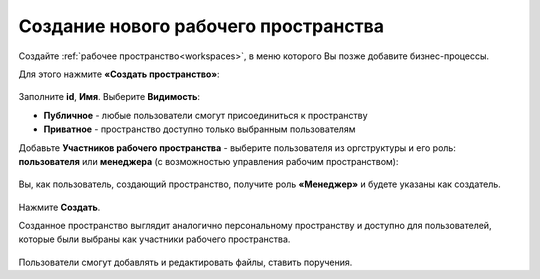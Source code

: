 Создание нового рабочего пространства
=========================================

.. _demo_ws:

Создайте :ref:`рабочее пространство<workspaces>`, в меню которого Вы позже добавите бизнес-процессы.

Для этого нажмите **«Создать пространство»**:

 .. image:: _static/new_ws/ws_01.png
       :width: 700
       :align: center 

Заполните **id**, **Имя**. Выберите **Видимость**:

- **Публичное** - любые пользователи смогут присоединиться к пространству
- **Приватное** - пространство доступно только выбранным пользователям
       
Добавьте **Участников рабочего пространства** - выберите пользователя из оргструктуры и его роль: **пользователя** или **менеджера** (с возможностью управления рабочим пространством):

 .. image:: _static/new_ws/ws_02.png
       :width: 500
       :align: center 

Вы, как пользователь, создающий пространство, получите роль **«Менеджер»** и будете указаны как создатель.

 .. image:: _static/new_ws/ws_03.png
       :width: 500
       :align: center 

Нажмите **Создать**.

Созданное пространство выглядит аналогично персональному пространству и доступно для пользователей, которые были выбраны как участники рабочего пространства.

 .. image:: _static/new_ws/ws_04.png
       :width: 700
       :align: center 

Пользователи смогут добавлять и редактировать файлы, ставить поручения.

